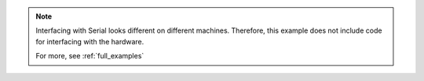 .. note:: 

    Interfacing with Serial looks different on different machines. Therefore,
    this example does not include code for interfacing with the hardware. 

    
    For more, see :ref:`full_examples`
